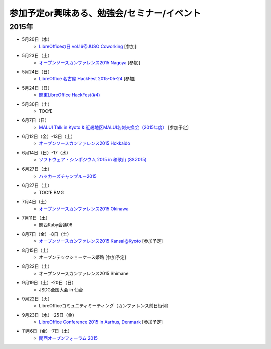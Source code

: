 参加予定or興味ある、勉強会/セミナー/イベント
=====================================================

2015年
^^^^^^

* 5月20日（水）
   * `LibreOfficeの日 vol.16@JUSO Coworking <https://juso-coworking.doorkeeper.jp/events/24403>`_ [参加]

* 5月23日（土）
   * `オープンソースカンファレンス2015 Nagoya <http://www.ospn.jp/osc2015-nagoya/>`_ [参加]

* 5月24日（日）
   * `LibreOffice 名古屋 HackFest 2015-05-24 <http://libojapan.connpass.com/event/14855/>`_ [参加]

* 5月24日（日）
   * `関東LibreOffice HackFest(#4)  <http://kantolibo.connpass.com/event/14851/>`_

* 5月30日（土）
   * TOCfE

* 6月7日（日）
   * `MALUI Talk in Kyoto & 近畿地区MALUI名刺交換会（2015年度） <https://6f223aa61b1f65c0de1e6fa064.doorkeeper.jp/events/23987>`_ [参加予定]

* 6月12日（金）-13日（土）
   * `オープンソースカンファレンス2015 Hokkaido <http://www.ospn.jp/osc2015-do/>`_


* 6月14日（日）-17（水）
   * `ソフトウェア・シンポジウム 2015 in 和歌山 (SS2015) <http://sea.jp/ss2015/index.html>`_

* 6月27日（土）
   * `ハッカーズチャンプルー2015 <http://hackers-champloo.org/>`_

* 6月27日（土）
   * TOCfE BMG

* 7月4日（土）
   * `オープンソースカンファレンス2015 Okinawa <http://www.ospn.jp/osc2015-okinawa/>`_

* 7月11日（土）
   * 関西Ruby会議06

* 8月7日（金）-8日（土）
   * `オープンソースカンファレンス2015 Kansai@Kyoto <http://www.ospn.jp/osc2015-kyoto/>`_ [参加予定]

* 8月15日（土）
   * オープンテックショーケース姫路 [参加予定]

* 8月22日（土）
   * オープンソースカンファレンス2015 Shimane

* 9月19日（土）-20日（日）
   * JSDG全国大会 in 仙台

* 9月22日（火）
   * LibreOfficeコミュニティミーティング（カンファレンス前日恒例）

* 9月23日（水）-25日（金）
   * `LibreOffice Conference 2015 in Aarhus, Denmark <https://conference.libreoffice.org/>`_ [参加予定]

* 11月6日（金）-7日（土）
   * `関西オープンフォーラム 2015 <https://k-of.jp/>`_


